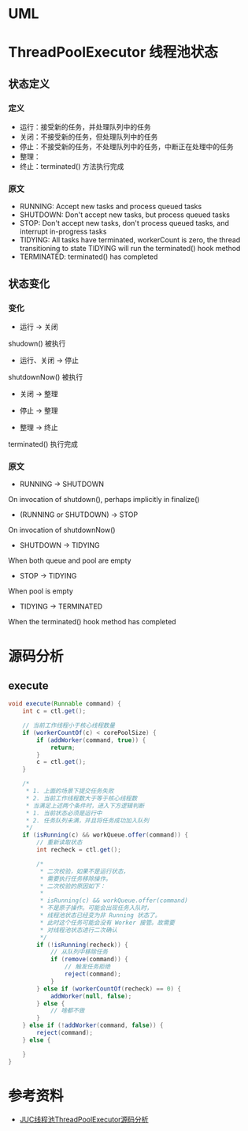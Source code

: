 * UML
#+begin_src plantuml :file threadpool.png :exports results
interface Executor {
  + void execute(Runnable command)
}

interface ExecutorService extends Executor {
  + void shutdown()
  + List<Runnable> shutdownNow()
  + boolean isShutdown()
  + boolean isTerminated()
  + boolean awaitTermination(long timeout, TimeUnit unit)
  + <T> Future<T> submit(Callable<T> task)
  + <T> Future<T> submit(Runnable, T result)
  + Future<?> submit(Runnable task)
  + <T> List<Future<T>> invokeAll(Collection<? extends Callable<T>> tasks)
  + <T> List<Future<T>> invokeAll(Collection<? extends Callable<T>> tasks, long timeout, TimeUnit unit)
  + <T> T invokeAny(Collection<? extends Callable<T>> tasks)
  + <T> T invokeAny(Collection<? extends Callable<T>> tasks, long timeout, TimeUnit unit) 
}

abstract class AbstractExecutorService implements ExecutorService {
  # <T> RunnableFuture<T> newTaskFor(Runnable runnable, T vaule)
  # <T> RunnableFuture<T> newTaskFor(Callable<T> callable)
  + Future<?> submit(Runnable task)
  + <T> Future<T> submit(Runnable task, T result)
  + <T> Future<T> submit(Callable<T> task)
  - <T> T doInvokeAny(Collection<? extends Callable<T>> tasks, boolean timed, long nanos)
  + <T> T invokeAny(Collection<? extends Callable<T>> tasks)
  + <T> T invokeAny(Collection<? extends Callable<T>> tasks, long timeout, TimeUnit unit)
  + <T> List<Future<T>> invokeAll(Collection<? extends Callable<T>> tasks)
  + <T> List<Future<T>> invokeAll(Collection<? extends Callable<T>> tasks, long timeout, TimeUnit unit)
}

class ThreadPoolExecutor extends AbstractExecutorService {
  - BLockingQueue<Runnable> workQueue
  - ReentrantLock mainLock
  - HashSet<Worker> workers
  - Condition termination
  - volatile ThreadFactory threadFactory
  - volatile RejectedExecutionHandler handler
  - volatile long keepAliveTime
  - volatile boolean allowCoreThreadTimeOut
  - volatile int corePoolSize
  - volatile int maximumPoolSize
  - {static} RejectedExecutionHandler defaultHandler
  ~ void tryTerminate()
  - void interruptWorkers()
  - void interruptIdleWorkers(boolean onlyOne)
  - void interruptIdleWorkers()
  - void reject(Runnable command)
  ~ void onShutdown()
  - List<Runnable> drainQUeue
  - boolean addWorker(Runnable firstTask, boolean core)
  - void addWorkerFailed(Worker w)
  - void processWorkerExit(Worker w, boolean completedAbruptly)
  - Runnable getTask()
  ~ void runWorker(Worker w)
  + ThreadPoolExecutor(int corePoolSize, int maximumPoolSize, long keepAliveTime, TimeUnit unit, BlockingQueue<Runnable> workQueue)
  + ThreadPoolExecutor(int corePoolSize, int maximumPoolSize, long keepAliveTime, TimeUnit unit, BlockingQueue<Runnable> workQueue, ThreadFactory threadFactory)
  + ThreadPoolExecutor(int corePoolSize, int maximumPoolSize, long keepAliveTime, TimeUnit unit, BlockingQueue<Runnable> workQueue, RejectedExecutionHandler handler)
  + ThreadPoolExecutor(int corePoolSize, int maximumPoolSize, long keepAliveTime, TimeUnit unit, BlockingQueue<Runnable> workQueue, ThreadFactory threadFactory, RejectedExecutionHandler handler)
  + void execute(Runnable command)
  + void shutdown()
  + List<Runnable> shutdownNow()
  + boolean isShutdown()
  + boolean isTerminating()
  + boolean isTerminated()
  + boolean awaitTermination(long timeout, TimeUnit unit)
  # void finalize()
  + boolean remove(Runnable task)
  + void purge()
  # void beforeExecute(Thread t, Runnable r)
  # void afterExecute(Runnable r, Throwable t)
  # void terminated()
}

interface RejectedExecutionHandler {
  + void rejectedExecution(Runnable r, ThreadPoolExecutor executor)
}

class CallerRunsPolicy implements RejectedExecutionHandler
class AbortPolicy implements RejectedExecutionHandler
class DiscardPolicy implements RejectedExecutionHandler
class DiscardOldestPolicy implements RejectedExecutionHandler

class Worker extends AbstractQueuedSynchronizer implements Runnable {
  ~ Thread thread
  ~ Runnable firstTask
  ~ Worker(Runnable firstTask)
  + void run()
  # booblean isHeldExclusively()
  # boolean tryAcquire(int unused)
  # boolean tryRelease(int unused)
  + void lock()
  + boolean tryLock()
  + void unlock()
  + boolean isLocked()
  # interruptIfStarted
}

ThreadPoolExecutor -- Worker
ThreadPoolExecutor -- RejectedExecutionHandler
#+end_src

#+RESULTS:
[[file:threadpool.png]]

* ThreadPoolExecutor 线程池状态
** 状态定义

*** 定义
- 运行：接受新的任务，并处理队列中的任务
- 关闭：不接受新的任务，但处理队列中的任务
- 停止：不接受新的任务，不处理队列中的任务，中断正在处理中的任务
- 整理：
- 终止：terminated() 方法执行完成

*** 原文
- RUNNING: Accept new tasks and process queued tasks 
- SHUTDOWN: Don't accept new tasks, but process queued tasks
- STOP: Don't accept new tasks, don't process queued tasks, and interrupt in-progress tasks
- TIDYING: All tasks have terminated, workerCount is zero, the thread transitioning to state TIDYING will run the terminated() hook method
- TERMINATED: terminated() has completed

** 状态变化
   
*** 变化 
- 运行 -> 关闭
shudown() 被执行

- 运行、关闭 -> 停止
shutdownNow() 被执行

- 关闭 -> 整理

- 停止 -> 整理

- 整理 -> 终止
terminated() 执行完成
*** 原文
- RUNNING -> SHUTDOWN
On invocation of shutdown(), perhaps implicitly in finalize()

- (RUNNING or SHUTDOWN) -> STOP
On invocation of shutdownNow()

- SHUTDOWN -> TIDYING
When both queue and pool are empty

- STOP -> TIDYING
When pool is empty

- TIDYING -> TERMINATED
When the terminated() hook method has completed
 
* 源码分析
** execute
#+begin_src java
  void execute(Runnable command) {
      int c = ctl.get();

      // 当前工作线程小于核心线程数量
      if (workerCountOf(c) < corePoolSize) {
          if (addWorker(command, true)) {
              return;
          }
          c = ctl.get();
      }

      /*
       ,* 1. 上面的场景下提交任务失败
       ,* 2. 当前工作线程数大于等于核心线程数
       ,* 当满足上述两个条件时，进入下方逻辑判断
       ,* 1. 当前状态必须是运行中
       ,* 2. 任务队列未满，并且将任务成功加入队列
       ,*/
      if (isRunning(c) && workQueue.offer(command)) {
          // 重新读取状态
          int recheck = ctl.get();

          /*
           ,* 二次校验，如果不是运行状态，
           ,* 需要执行任务移除操作。
           ,* 二次校验的原因如下：
           ,*
           ,* isRunning(c) && workQueue.offer(command)
           ,* 不是原子操作。可能会出现任务入队时，
           ,* 线程池状态已经变为非 Running 状态了。
           ,* 此时这个任务可能会没有 Worker 接管。故需要
           ,* 对线程池状态进行二次确认
           ,*/
          if (!isRunning(recheck)) {
              // 从队列中移除任务
              if (remove(command)) {
                  // 触发任务拒绝
                  reject(command);
              }
          } else if (workerCountOf(recheck) == 0) {
              addWorker(null, false);
          } else {
              // 啥都不做
          }
      } else if (!addWorker(command, false)) {
          reject(command);
      } else {

      }
  }
#+end_src

* 参考资料
- [[https://www.throwable.club/2019/07/15/java-concurrency-thread-pool-executor/][JUC线程池ThreadPoolExecutor源码分析]]
